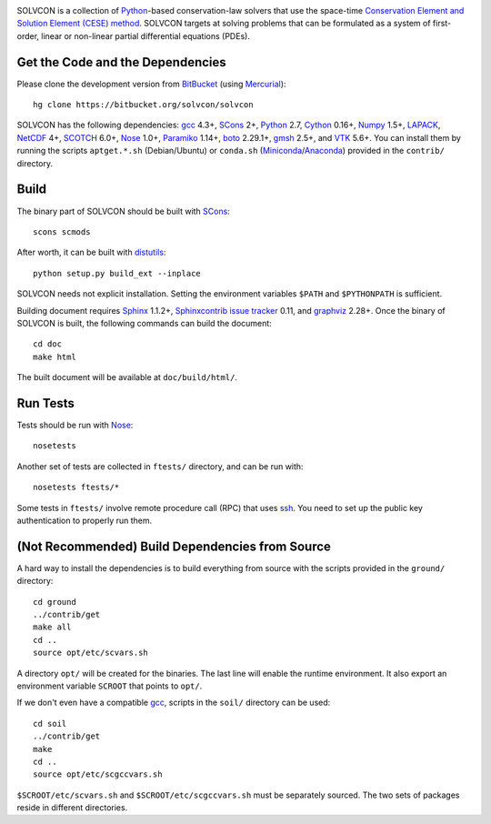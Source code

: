 |build_status|

.. |build_status| image:: https://drone.io/bitbucket.org/solvcon/solvcon/status.png

SOLVCON is a collection of `Python <http://www.python.org>`__-based
conservation-law solvers that use the space-time `Conservation Element and
Solution Element (CESE) method <http://www.grc.nasa.gov/WWW/microbus/>`__.
SOLVCON targets at solving problems that can be formulated as a system of
first-order, linear or non-linear partial differential equations (PDEs).

Get the Code and the Dependencies
=================================

Please clone the development version from `BitBucket
<https://bitbucket.org/solvcon/solvcon>`__ (using `Mercurial
<http://mercurial.selenic.com/>`_)::

  hg clone https://bitbucket.org/solvcon/solvcon

SOLVCON has the following dependencies: `gcc <http://gcc.gnu.org/>`_ 4.3+,
`SCons <http://www.scons.org/>`_ 2+, `Python <http://www.python.org/>`_ 2.7,
`Cython <http://www.cython.org/>`_ 0.16+, `Numpy <http://www.numpy.org/>`_
1.5+, `LAPACK <http://www.netlib.org/lapack/>`_, `NetCDF
<http://www.unidata.ucar.edu/software/netcdf/index.html>`_ 4+, `SCOTCH
<http://www.labri.fr/perso/pelegrin/scotch/>`_ 6.0+, `Nose
<https://nose.readthedocs.org/en/latest/>`_ 1.0+, `Paramiko
<https://github.com/paramiko/paramiko>`_ 1.14+, `boto
<http://boto.readthedocs.org/>`_ 2.29.1+, `gmsh <http://geuz.org/gmsh/>`_ 2.5+,
and `VTK <http://vtk.org/>`_ 5.6+.  You can install them by running the scripts
``aptget.*.sh`` (Debian/Ubuntu) or ``conda.sh`` (`Miniconda
<http://conda.pydata.org/miniconda.html>`__/`Anaconda
<https://store.continuum.io/cshop/anaconda/>`__) provided in the ``contrib/``
directory.

Build
=====

The binary part of SOLVCON should be built with SCons_::

  scons scmods

After worth, it can be built with `distutils
<https://docs.python.org/2/distutils/>`__::

  python setup.py build_ext --inplace

SOLVCON needs not explicit installation.  Setting the environment variables
``$PATH`` and ``$PYTHONPATH`` is sufficient.

Building document requires `Sphinx <http://sphinx.pocoo.org/>`_ 1.1.2+,
`Sphinxcontrib issue tracker
<http://sphinxcontrib-issuetracker.readthedocs.org/>`__ 0.11, and `graphviz
<http://www.graphviz.org/>`_ 2.28+.  Once the binary of SOLVCON is built, the
following commands can build the document:

::

  cd doc
  make html

The built document will be available at ``doc/build/html/``.

Run Tests
=========

Tests should be run with Nose_::

  nosetests

Another set of tests are collected in ``ftests/`` directory, and can be run
with::

  nosetests ftests/*

Some tests in ``ftests/`` involve remote procedure call (RPC) that uses `ssh
<http://www.openssh.com/>`_.  You need to set up the public key authentication
to properly run them.

(Not Recommended) Build Dependencies from Source
================================================

A hard way to install the dependencies is to build everything from source with
the scripts provided in the ``ground/`` directory::

  cd ground
  ../contrib/get
  make all
  cd ..
  source opt/etc/scvars.sh

A directory ``opt/`` will be created for the binaries.  The last line will
enable the runtime environment.  It also export an environment variable
``SCROOT`` that points to ``opt/``.
  
If we don't even have a compatible gcc_, scripts in the ``soil/`` directory can
be used::

  cd soil
  ../contrib/get
  make
  cd ..
  source opt/etc/scgccvars.sh

``$SCROOT/etc/scvars.sh`` and ``$SCROOT/etc/scgccvars.sh`` must be separately
sourced.  The two sets of packages reside in different directories.

.. vim: set ft=rst ff=unix fenc=utf8:
